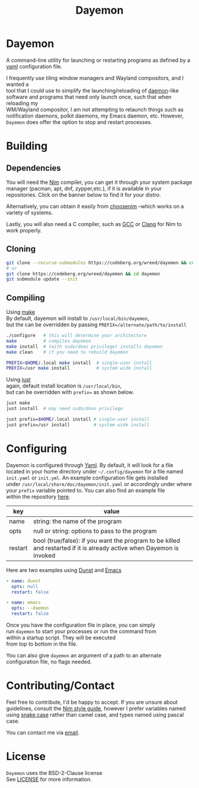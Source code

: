 #+TITLE: Dayemon
#+DESCRIPTION: Easy program launching from yaml configuration
#+OPTIONS: toc:nil

* Dayemon

A command-line utility for launching or restarting programs as defined by a [[https://yaml.org/][yaml]] configuration file.

[[./assets/config_example.png]]

I frequently use tiling window managers and Wayland compositors, and I wanted a\\
tool that I could use to simplify the launching/reloading of [[https://en.wikipedia.org/wiki/Daemon_(computing)#Unix-like_systems][daemon]]-like\\
software and programs that need only launch once, such that when reloading my\\
WM/Wayland compositor, I am not attempting to relaunch things such as\\
notification daemons, polkit daemons, my Emacs daemon, etc. However,\\
~Dayemon~ does offer the option to stop and restart processes. \\

* Building
:PROPERTIES:
:UNNUMBERED:
:CUSTOM_ID: building
:END:
** Dependencies
:PROPERTIES:
:UNNUMBERED:
:CUSTOM_ID: dependencies
:END:
You will need the [[https://nim-lang.org/][Nim]] compiler, you can get it through your system package\\
manager (pacman, apt, dnf, zypper,etc.), if it is available in your\\
repositories. Click on the banner below to find it for your distro.

#+begin_export html
<a href="https://repology.org/project/nim/versions" style="left: 20px">
<img src="https://repology.org/badge/tiny-repos/nim.svg" alt="Packaging status">
</a>
#+end_export

Alternatively, you can obtain it easily from [[https://nim-lang.org/install_unix.html][choosenim]] --which works on a\\
variety of systems.

Lastly, you will also need a C compiler, such as
[[https://gcc.gnu.org/][GCC]] or [[https://clang.llvm.org/][Clang]] for Nim to work properly.

** Cloning
:PROPERTIES:
:UNNUMBERED:
:CUSTOM_ID: cloning
:END:
#+begin_src sh
git clone --recurse-submodules https://codeberg.org/wreed/dayemon && cd dayemon
# or
git clone https://codeberg.org/wreed/dayemon && cd dayemon
git submodule update --init
#+end_src

** Compiling
:PROPERTIES:
:UNNUMBERED:
:CUSTOM_ID: compiling
:END:
Using [[https://www.gnu.org/software/make/][make]]\\
  By default, dayemon will install to ~/usr/local/bin/dayemon~,\\
  but the can be overridden by passing ~PREFIX=/alternate/path/to/install~
#+begin_src sh
./configure   # this will determine your architecture
make          # compiles dayemon
make install  # (with sudo/doas privilege) installs dayemon
make clean    # if you need to rebuild dayemon

PREFIX=$HOME/.local make install  # single-user install
PREFIX=/usr make install          # system wide install
#+end_src

Using [[https://just.systems/][just]]\\
  again, default install location is ~/usr/local/bin~,\\
  but can be overridden with ~prefix=~ as shown below.
#+begin_src sh
just make
just install  # may need sudo/doas privilege

just prefix=$HOME/.local install # single-user install
just prefix=/usr install         # system wide install
#+end_src

* Configuring
:PROPERTIES:
:UNNUMBERED:
:CUSTOM_ID: configuring
:END:
Dayemon is configured through [[https://yaml.org/][Yaml]]. By default, it will look for a file\\
located in your home directory under ~~/.config/dayemon~ for a file named\\
~init.yaml~ or ~init.yml~. An example configuration file gets installed\\
under ~/usr/local/share/doc/dayemon/init.yaml~ or accordingly under where\\
your =prefix= variable pointed to. You can also find an example file\\
within the repository [[file:./doc/example_init.yaml][here]].

| key     | value                                                                                                                 |
|---------+-----------------------------------------------------------------------------------------------------------------------|
| name    | string: the name of the program                                                                                       |
| opts    | null or string: options to pass to the program                                                                        |
| restart | bool (true/false): if you want the program to be killed and restarted if it is already active when Dayemon is invoked |

Here are two examples using [[https://dunst-project.org][Dunst]] and [[https://www.gnu.org/software/emacs/][Emacs]]
#+begin_src yaml
- name: dunst
  opts: null
  restart: false

- name: emacs
  opts: --daemon
  restart: false
#+end_src

Once you have the configuration file in place, you can simply\\
run ~dayemon~ to start your processes or run the command from\\
within a startup script. They will be executed\\
from top to bottom in the file.

You can also give ~dayemon~ an argument of a path to an alternate\\
configuration file, no flags needed.

* Contributing/Contact
:PROPERTIES:
:UNNUMBERED:
:CUSTOM_ID: contributing-contact
:END:
Feel free to contribute, I'd be happy to accept. If you are unsure about\\
guidelines, consult the [[https://nim-lang.org/docs/nep1.html][Nim style guide]], however I prefer variables named\\
using [[https://www.freecodecamp.org/news/snake-case-vs-camel-case-vs-pascal-case-vs-kebab-case-whats-the-difference/][snake case]] rather than camel case, and types named using pascal case.

You can contact me via [[mailto:wreedb@proton.me][email]].

* License
:PROPERTIES:
:UNNUMBERED:
:CUSTOM_ID: license
:END:
~Dayemon~ uses the BSD-2-Clause license\\
See [[file:./LICENSE][LICENSE]] for more information.
